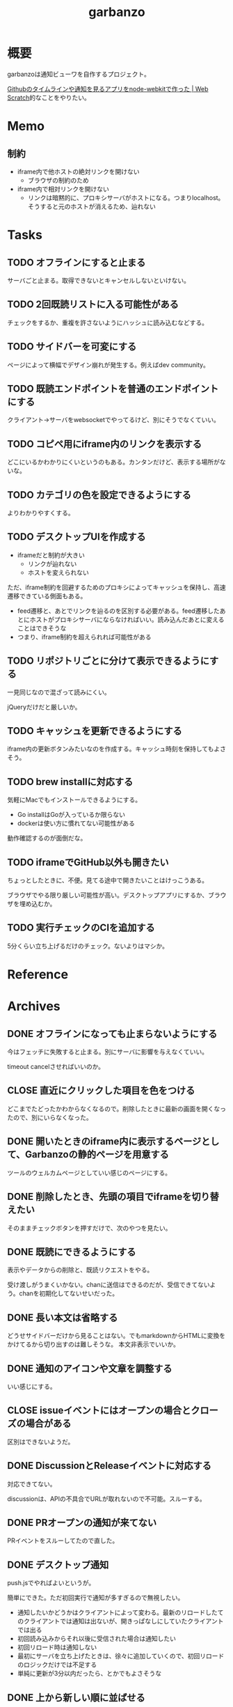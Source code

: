 :PROPERTIES:
:ID:       251a3a5b-2c98-453f-a680-4bf79b16ea22
:END:
#+title: garbanzo
* 概要
garbanzoは通知ビューワを自作するプロジェクト。

[[https://efcl.info/2014/0430/res3872/][Githubのタイムラインや通知を見るアプリをnode-webkitで作った | Web Scratch]]的なことをやりたい。
* Memo
** 制約
- iframe内で他ホストの絶対リンクを開けない
  - ブラウザの制約のため
- iframe内で相対リンクを開けない
  - リンクは暗黙的に、プロキシサーバがホストになる。つまりlocalhost。そうすると元のホストが消えるため、辿れない
* Tasks
** TODO オフラインにすると止まる
サーバごと止まる。取得できないとキャンセルしないといけない。
** TODO 2回既読リストに入る可能性がある
チェックをするか、重複を許さないようにハッシュに読み込むなどする。
** TODO サイドバーを可変にする
:LOGBOOK:
CLOCK: [2023-06-18 Sun 17:37]--[2023-06-18 Sun 18:02] =>  0:25
CLOCK: [2023-06-18 Sun 17:04]--[2023-06-18 Sun 17:29] =>  0:25
:END:
ページによって横幅でデザイン崩れが発生する。例えばdev community。
** TODO 既読エンドポイントを普通のエンドポイントにする
クライアント→サーバをwebsocketでやってるけど、別にそうでなくていい。
** TODO コピペ用にiframe内のリンクを表示する
どこにいるかわかりにくいというのもある。カンタンだけど、表示する場所がないな。
** TODO カテゴリの色を設定できるようにする
よりわかりやすくする。
** TODO デスクトップUIを作成する
:LOGBOOK:
CLOCK: [2023-06-12 Mon 23:19]--[2023-06-12 Mon 23:44] =>  0:25
CLOCK: [2023-06-10 Sat 15:13]--[2023-06-10 Sat 15:38] =>  0:25
CLOCK: [2023-06-10 Sat 14:25]--[2023-06-10 Sat 14:50] =>  0:25
CLOCK: [2023-06-10 Sat 13:32]--[2023-06-10 Sat 13:57] =>  0:25
CLOCK: [2023-06-10 Sat 12:52]--[2023-06-10 Sat 13:17] =>  0:25
CLOCK: [2023-06-10 Sat 12:18]--[2023-06-10 Sat 12:43] =>  0:25
:END:

- iframeだと制約が大きい
  - リンクが辿れない
  - ホストを変えられない

ただ、iframe制約を回避するためのプロキシによってキャッシュを保持し、高速遷移できている側面もある。

- feed遷移と、あとでリンクを辿るのを区別する必要がある。feed遷移したあとにホストがプロキシサーバにならなければいい。読み込んだあとに変えることはできそうな
- つまり、iframe制約を超えられれば可能性がある

** TODO リポジトリごとに分けて表示できるようにする
一見同じなので混ざって読みにくい。

jQueryだけだと厳しいか。

** TODO キャッシュを更新できるようにする
iframe内の更新ボタンみたいなのを作成する。キャッシュ時刻を保持してもよさそう。
** TODO brew installに対応する
気軽にMacでもインストールできるようにする。

- Go installはGoが入っているか限らない
- dockerは使い方に慣れてない可能性がある

動作確認するのが面倒だな。
** TODO iframeでGitHub以外も開きたい
:LOGBOOK:
CLOCK: [2023-06-06 Tue 23:05]--[2023-06-06 Tue 23:30] =>  0:25
CLOCK: [2023-06-06 Tue 22:38]--[2023-06-06 Tue 23:03] =>  0:25
:END:
ちょっとしたときに、不便。見てる途中で開きたいことはけっこうある。

ブラウザでやる限り厳しい可能性が高い。デスクトップアプリにするか、ブラウザを埋め込むか。
** TODO 実行チェックのCIを追加する
5分くらい立ち上げるだけのチェック。ないよりはマシか。
* Reference
* Archives
** DONE オフラインになっても止まらないようにする
CLOSED: [2023-06-10 Sat 10:32]
今はフェッチに失敗すると止まる。別にサーバに影響を与えなくていい。

timeout cancelさせればいいのか。
** CLOSE 直近にクリックした項目を色をつける
CLOSED: [2023-06-06 Tue 01:27]

どこまでたどったかわからなくなるので。削除したときに最新の画面を開くなったので、別にいらなくなった。
** DONE 開いたときのiframe内に表示するページとして、Garbanzoの静的ページを用意する
CLOSED: [2023-06-06 Tue 01:26]
:LOGBOOK:
CLOCK: [2023-06-05 Mon 23:08]--[2023-06-05 Mon 23:33] =>  0:25
CLOCK: [2023-06-05 Mon 08:19]--[2023-06-05 Mon 08:45] =>  0:26
:END:
ツールのウェルカムページとしていい感じのページにする。
** DONE 削除したとき、先頭の項目でiframeを切り替えたい
CLOSED: [2023-06-06 Tue 01:26]
:LOGBOOK:
CLOCK: [2023-06-06 Tue 00:26]--[2023-06-06 Tue 00:51] =>  0:25
CLOCK: [2023-06-06 Tue 00:01]--[2023-06-06 Tue 00:26] =>  0:25
:END:
そのままチェックボタンを押すだけで、次のやつを見たい。
** DONE 既読にできるようにする
CLOSED: [2023-06-05 Mon 08:21]
:LOGBOOK:
CLOCK: [2023-06-05 Mon 00:11]--[2023-06-05 Mon 00:36] =>  0:25
CLOCK: [2023-06-04 Sun 23:45]--[2023-06-05 Mon 00:10] =>  0:25
CLOCK: [2023-06-04 Sun 23:14]--[2023-06-04 Sun 23:39] =>  0:25
CLOCK: [2023-06-04 Sun 22:49]--[2023-06-04 Sun 23:14] =>  0:25
CLOCK: [2023-06-04 Sun 22:22]--[2023-06-04 Sun 22:47] =>  0:25
CLOCK: [2023-06-04 Sun 11:27]--[2023-06-04 Sun 11:52] =>  0:25
:END:
表示やデータからの削除と、既読リクエストをやる。

受け渡しがうまくいかない。chanに送信はできるのだが、受信できてないよう。chanを初期化してないせいだった。
** DONE 長い本文は省略する
CLOSED: [2023-06-04 Sun 02:03]
:LOGBOOK:
CLOCK: [2023-06-04 Sun 01:32]--[2023-06-04 Sun 01:57] =>  0:25
:END:
どうせサイドバーだけから見ることはない。でもmarkdownからHTMLに変換をかけてるから切り出すのは難しそうな。
本文非表示でいいか。
** DONE 通知のアイコンや文章を調整する
CLOSED: [2023-06-04 Sun 02:03]
いい感じにする。
** CLOSE issueイベントにはオープンの場合とクローズの場合がある
CLOSED: [2023-06-04 Sun 02:03]
区別はできないようだ。
** DONE DiscussionとReleaseイベントに対応する
CLOSED: [2023-06-04 Sun 01:19]
:LOGBOOK:
CLOCK: [2023-06-04 Sun 01:02]--[2023-06-04 Sun 01:19] =>  0:17
CLOCK: [2023-06-03 Sat 23:34]--[2023-06-03 Sat 23:59] =>  0:25
CLOCK: [2023-06-03 Sat 23:03]--[2023-06-03 Sat 23:28] =>  0:25
:END:
対応できてない。

discussionは、APIの不具合でURLが取れないので不可能。スルーする。
** DONE PRオープンの通知が来てない
CLOSED: [2023-06-04 Sun 02:02]
:LOGBOOK:
CLOCK: [2023-06-03 Sat 22:38]--[2023-06-03 Sat 23:03] =>  0:25
CLOCK: [2023-06-03 Sat 22:13]--[2023-06-03 Sat 22:38] =>  0:25
:END:

PRイベントをスルーしてたので直した。
** DONE デスクトップ通知
CLOSED: [2023-06-03 Sat 22:15]
:LOGBOOK:
CLOCK: [2023-06-03 Sat 21:44]--[2023-06-03 Sat 22:09] =>  0:25
CLOCK: [2023-06-03 Sat 19:44]--[2023-06-03 Sat 20:09] =>  0:25
CLOCK: [2023-06-03 Sat 19:19]--[2023-06-03 Sat 19:44] =>  0:25
CLOCK: [2023-06-03 Sat 18:54]--[2023-06-03 Sat 19:19] =>  0:25
:END:
push.jsでやればよいというが。

簡単にできた。ただ初回実行で通知が多すぎるので無視したい。

- 通知したいかどうかはクライアントによって変わる。最新のリロードしたてのクライアントでは通知は出ないが、開きっぱなしにしていたクライアントでは出る
- 初回読み込みからそれ以後に受信された場合は通知したい
- 初回リロード時は通知しない
- 最初にサーバを立ち上げたときは、徐々に追加していくので、初回リロードのロジックだけでは不足する
- 単純に更新が3分以内だったら、とかでもよさそうな
** DONE 上から新しい順に並ばせる
CLOSED: [2023-06-03 Sat 18:54]
:LOGBOOK:
CLOCK: [2023-06-03 Sat 18:19]--[2023-06-03 Sat 18:44] =>  0:25
CLOCK: [2023-06-03 Sat 17:47]--[2023-06-03 Sat 18:12] =>  0:25
CLOCK: [2023-06-03 Sat 17:13]--[2023-06-03 Sat 17:38] =>  0:25
:END:
今はmapから取り出してランダムで見にくい。

map型のroom.eventsで一覧を持っている。これはかぶりを防ぐためmap型にしている。eventsから、各クライアントのdoneにないものをwebsocketに書き込む。
** DONE commentとissue openの処理を共通化する
CLOSED: [2023-06-03 Sat 15:41]
:LOGBOOK:
CLOCK: [2023-06-03 Sat 15:36]--[2023-06-03 Sat 15:41] =>  0:05
CLOCK: [2023-06-03 Sat 15:10]--[2023-06-03 Sat 15:35] =>  0:25
:END:
できるところが多くある。
** DONE eventにタイプフィールドを追加する
CLOSED: [2023-06-03 Sat 12:03]
パッと見でわかりやすい。
:LOGBOOK:
CLOCK: [2023-06-03 Sat 11:11]--[2023-06-03 Sat 11:36] =>  0:25
:END:

タイプというか、タグ的な使い方か。
** DONE 競合する
CLOSED: [2023-06-03 Sat 11:01]
:LOGBOOK:
CLOCK: [2023-06-03 Sat 10:44]--[2023-06-03 Sat 11:01] =>  0:17
CLOCK: [2023-06-03 Sat 10:18]--[2023-06-03 Sat 10:43] =>  0:25
CLOCK: [2023-06-03 Sat 09:53]--[2023-06-03 Sat 10:18] =>  0:25
:END:
まだpanicすることがある。
** DONE クライアントが増えると競合する
CLOSED: [2023-06-03 Sat 02:21]
消えたクライアントは消す。

コネクションの切断をサーバ側で見て、終了させる。切断とはつまり、websocketへの書き込みが失敗したとき。そのときハンドラのコネクションキープの無限ループを終了させ、deferで削除チャンネルに追加する、という処理。
** DONE 無限ループで通知取得する
CLOSED: [2023-06-03 Sat 02:19]
:LOGBOOK:
CLOCK: [2023-06-03 Sat 01:32]--[2023-06-03 Sat 01:57] =>  0:25
CLOCK: [2023-06-03 Sat 00:09]--[2023-06-03 Sat 00:34] =>  0:25
CLOCK: [2023-06-02 Fri 23:13]--[2023-06-02 Fri 23:38] =>  0:25
CLOCK: [2023-06-02 Fri 22:40]--[2023-06-02 Fri 23:05] =>  0:25
:END:
リアルタイムに通知を取得できるようにする。今は起動時にやってるだけ。

やるためには、無駄にリクエストしないロジックが必要になる。ストアに存在していれば、リクエストしないというような。
** DONE 無限ループでキャッシュ取得する
CLOSED: [2023-06-03 Sat 02:19]
通知取得と同様に。
** DONE 通知が少ないことがある
CLOSED: [2023-06-02 Fri 22:30]
:LOGBOOK:
CLOCK: [2023-06-02 Fri 21:35]--[2023-06-02 Fri 22:00] =>  0:25
CLOCK: [2023-06-02 Fri 21:10]--[2023-06-02 Fri 21:35] =>  0:25
CLOCK: [2023-06-02 Fri 20:45]--[2023-06-02 Fri 21:10] =>  0:25
CLOCK: [2023-06-02 Fri 20:17]--[2023-06-02 Fri 20:42] =>  0:25
:END:

競合かと思いきや、dereference失敗だ。タイトルか本文を持たないことがあるのか。
ループのどこかでreturnしているように見える。

~crypto/internal/bigmod: switch to saturated limbs~ のissueが来ると止まる。

コミットに対するコメントだと止まるのか。
** DONE 現在のURLを表示する
CLOSED: [2023-06-01 Thu 23:48]
:LOGBOOK:
CLOCK: [2023-06-01 Thu 23:31]--[2023-06-01 Thu 23:48] =>  0:17
:END:
遷移する方法もほしい。

iframeの中のURLを別タブで開けるようにする。

ボタンをリンクすればよさそう。
** DONE favicon追加する
CLOSED: [2023-06-02 Fri 01:14]
blob書き込みとしてできた。ファイルだろうとほかの、HTMLなどと同じように扱えるのに感動。
** DONE テキストをマークダウン化する
CLOSED: [2023-06-01 Thu 23:22]
:LOGBOOK:
CLOCK: [2023-06-01 Thu 23:04]--[2023-06-01 Thu 23:22] =>  0:18
:END:

ライブラリで簡単にできた。
** DONE 通知が多い場合の対応
CLOSED: [2023-06-01 Thu 22:57]
:LOGBOOK:
CLOCK: [2023-05-30 Tue 23:21]--[2023-05-30 Tue 23:46] =>  0:25
:END:
たくさんリクエストしてしまう。インメモリも無尽蔵に増えてしまう。

1リクエストで50のよう。まあいい。

- 50個を最大にして、なくなったら取得が走るようにする
  - 削除ロジックはどうするか。現状、重複を避けるためにマップにしているが、順番がないのでやりにくい

すでにあるリソースにリクエストを絶対飛ばないことがわかれば、とりあえず全部保存すればよさそう。
** DONE 通知にdiscussionがあるときにバグる
CLOSED: [2023-06-01 Thu 22:58]
subjectのURLがないよう。

スルーする処理を追加した。
** DONE 時刻表示
CLOSED: [2023-06-01 Thu 22:55]
GitHubから取ってきた時刻を入れる。
** DONE リポジトリを制限しない
CLOSED: [2023-06-01 Thu 22:32]
:LOGBOOK:
CLOCK: [2023-06-01 Thu 22:26]--[2023-06-01 Thu 22:32] =>  0:06
CLOCK: [2023-06-01 Thu 22:01]--[2023-06-01 Thu 22:26] =>  0:25
CLOCK: [2023-06-01 Thu 21:26]--[2023-06-01 Thu 21:51] =>  0:25
:END:
今はテストのため固定になっている。リポジトリ関わらず取得するようにする。ただ数がとんでもないことになりそうなので、あらかじめ数対応をしておきたい。
** DONE イメージを用意する
CLOSED: [2023-06-01 Thu 21:25]

軽量イメージを使っていい感じになった。
** DONE 初回起動時に配信されない
CLOSED: [2023-06-01 Thu 20:42]
:LOGBOOK:
CLOCK: [2023-06-01 Thu 00:59]--[2023-06-01 Thu 01:24] =>  0:25
CLOCK: [2023-06-01 Thu 00:34]--[2023-06-01 Thu 00:59] =>  0:25
:END:
起動直後に読み込むと、ウェブソケットの内容を受け取れない。clientにjoinはしているのだが、送信されてないようだ。

eventsを用意できてないと、forwardイベントが作成されないため、実行されない。起動後に無限ループ実行できれば解決する。

今のコードだと、forwardとroom.eventsを同期させようとすると全部追加で送ってしまうので、スタックしてしまう。重複もとんでもないことになる。クライアントごとに、どれが未送なのか判定できないといけない。

クライアント側にすでに送信したnotificationIDのmapを持たせておくことにした。
** DONE CPU使用率が高い
CLOSED: [2023-06-01 Thu 20:42]
:LOGBOOK:
CLOCK: [2023-06-01 Thu 20:28]--[2023-06-01 Thu 20:42] =>  0:14
CLOCK: [2023-06-01 Thu 20:03]--[2023-06-01 Thu 20:28] =>  0:25
CLOCK: [2023-06-01 Thu 19:36]--[2023-06-01 Thu 20:01] =>  0:25
:END:
送信しまくってるからな。
** DONE latest comment URL を event から消す
使ってないな。
CLOSED: [2023-05-30 Tue 23:19]
** DONE サイドバーの固定
CLOSED: [2023-05-30 Tue 22:52]
通知がたくさんあるとページが下に伸びる。
** DONE コメント種別によってエラーになる
CLOSED: [2023-05-30 Tue 22:52]
まだ特定してない。

issueが開かれたときの通知だな。
** DONE event内にリポジトリ情報を入れる
CLOSED: [2023-05-30 Tue 20:39]
リポジトリ名を入れる。
** DONE プロキシを図に描く
CLOSED: [2023-06-11 Sun 14:06]
頭がこんがらがるので整理する。
** DONE ステータスを表示するページ
CLOSED: [2023-06-12 Mon 01:09]
:PROPERTIES:
:Effort:   5:00
:END:
:LOGBOOK:
CLOCK: [2023-06-11 Sun 23:23]--[2023-06-11 Sun 23:48] =>  0:25
CLOCK: [2023-06-11 Sun 22:58]--[2023-06-11 Sun 23:23] =>  0:25
CLOCK: [2023-06-11 Sun 22:33]--[2023-06-11 Sun 22:58] =>  0:25
CLOCK: [2023-06-11 Sun 22:07]--[2023-06-11 Sun 22:32] =>  0:25
CLOCK: [2023-06-11 Sun 21:42]--[2023-06-11 Sun 22:07] =>  0:25
CLOCK: [2023-06-11 Sun 21:16]--[2023-06-11 Sun 21:41] =>  0:25
CLOCK: [2023-06-11 Sun 20:51]--[2023-06-11 Sun 21:16] =>  0:25
CLOCK: [2023-06-11 Sun 20:21]--[2023-06-11 Sun 20:46] =>  0:25
CLOCK: [2023-06-11 Sun 19:19]--[2023-06-11 Sun 19:44] =>  0:25
CLOCK: [2023-06-11 Sun 18:48]--[2023-06-11 Sun 19:13] =>  0:25
CLOCK: [2023-06-11 Sun 18:17]--[2023-06-11 Sun 18:42] =>  0:25
CLOCK: [2023-06-11 Sun 17:28]--[2023-06-11 Sun 17:53] =>  0:25
CLOCK: [2023-06-11 Sun 17:01]--[2023-06-11 Sun 17:26] =>  0:25
CLOCK: [2023-06-11 Sun 16:09]--[2023-06-11 Sun 16:34] =>  0:25
CLOCK: [2023-06-11 Sun 15:43]--[2023-06-11 Sun 16:08] =>  0:25
CLOCK: [2023-06-11 Sun 15:08]--[2023-06-11 Sun 15:33] =>  0:25
CLOCK: [2023-06-11 Sun 14:41]--[2023-06-11 Sun 15:06] =>  0:25
:END:
どこまでフェッチが終わったかを示す。

今はwebsocketでeventしか送ってないが、別の情報を送るのはどうするか。

- 送信すると止まるな。受信元が用意できてないとか。
  - 同じゴルーチン上で送信と受信してるから、capが1以上でないとブロックして止まるようになっていた
- 今はsendにあるごとに、jsonにwriteしてる。すでにある場合は無視してる。
- イベントを送るときと、統計を送るときは明らかに、タイミングと送るjsonが異なる
  - 今はjsonが同じなのが問題だ。event用しか送れない
  - websocketごと分けるとコードの重複が増えるのと、接続を管理する手間が増える
- case文にdefaultがないと、ループして先に進まない
- 2回読み込みできなくなった
** DONE プロキシをGitHub以外に対応する
CLOSED: [2023-06-15 Thu 00:27]
:LOGBOOK:
CLOCK: [2023-06-11 Sun 14:07]--[2023-06-11 Sun 14:32] =>  0:25
:END:

ホストが何でもできるようにする。できたが、相変わらずその画面から別のリンクを開くことはできない。

** DONE たまに何も出なくなる
CLOSED: [2023-06-15 Thu 00:26]
- 統計の数字がすべて0になる
- エラーとかは出てない

ロック関係か。途中でなることもある。その場合は既読が増えない。メインのselect文が止まるってことか。既読ボタンを連打するとなるぽい。時間のかかるリクエストを非同期にした。
** DONE RSSを既読記録できるようにする
CLOSED: [2023-06-18 Sun 10:23]
:PROPERTIES:
:Effort:   3:00
:END:
:LOGBOOK:
CLOCK: [2023-06-18 Sun 09:57]--[2023-06-18 Sun 10:22] =>  0:25
CLOCK: [2023-06-18 Sun 09:32]--[2023-06-18 Sun 09:57] =>  0:25
CLOCK: [2023-06-17 Sat 20:40]--[2023-06-17 Sat 21:05] =>  0:25
CLOCK: [2023-06-17 Sat 20:04]--[2023-06-17 Sat 20:29] =>  0:25
CLOCK: [2023-06-17 Sat 17:55]--[2023-06-17 Sat 18:20] =>  0:25
CLOCK: [2023-06-17 Sat 17:30]--[2023-06-17 Sat 17:55] =>  0:25
CLOCK: [2023-06-17 Sat 16:22]--[2023-06-17 Sat 16:47] =>  0:25
CLOCK: [2023-06-17 Sat 13:40]--[2023-06-17 Sat 14:05] =>  0:25
CLOCK: [2023-06-17 Sat 13:12]--[2023-06-17 Sat 13:37] =>  0:25
CLOCK: [2023-06-17 Sat 12:15]--[2023-06-17 Sat 12:40] =>  0:25
CLOCK: [2023-06-17 Sat 11:49]--[2023-06-17 Sat 12:15] =>  0:26
CLOCK: [2023-06-17 Sat 11:12]--[2023-06-17 Sat 11:37] =>  0:25
CLOCK: [2023-06-17 Sat 10:31]--[2023-06-17 Sat 10:56] =>  0:25
CLOCK: [2023-06-17 Sat 09:46]--[2023-06-17 Sat 10:11] =>  0:25
CLOCK: [2023-06-17 Sat 09:21]--[2023-06-17 Sat 09:46] =>  0:25
:END:

既読の場合は非表示にしたい。

- 既読をどうやって記録するか
  - CSVファイルに保存する
  - 既読したときにリンクを書き込む
  - 読み込むときにリンクリストを見て、ないときにeventに追加する
- 設定ディレクトリを生成する(.garbanzo)
- ファイルを生成する(history)
- 読み込まないパターン
  - ファイルにあるとき
  - メモリにあるとき
** DONE RSS対応する
CLOSED: [2023-06-18 Sun 10:04]
:LOGBOOK:
CLOCK: [2023-06-14 Wed 23:10]--[2023-06-14 Wed 23:35] =>  0:25
CLOCK: [2023-06-14 Wed 22:43]--[2023-06-14 Wed 23:08] =>  0:25
CLOCK: [2023-06-14 Wed 21:53]--[2023-06-14 Wed 22:18] =>  0:25
CLOCK: [2023-06-14 Wed 21:17]--[2023-06-14 Wed 21:43] =>  0:26
CLOCK: [2023-06-14 Wed 20:40]--[2023-06-14 Wed 21:05] =>  0:25
CLOCK: [2023-06-14 Wed 20:15]--[2023-06-14 Wed 20:40] =>  0:25
CLOCK: [2023-06-11 Sun 13:41]--[2023-06-11 Sun 14:06] =>  0:25
:END:

いちおう表示はできるようになった。
** DONE フィードURLを設定ファイルから取り込むようにする
CLOSED: [2023-06-18 Sun 10:04]
先に既読対応しないと、取りまくってしまう。
** DONE フィード設定ファイルがない場合の対応
CLOSED: [2023-06-18 Sun 11:47]
:LOGBOOK:
CLOCK: [2023-06-18 Sun 11:22]--[2023-06-18 Sun 11:47] =>  0:25
:END:
ファイルがない場合は作成する。起動したときに、いくつかのファイルについて作成を走らせる。
** DONE フィード表示を整える
CLOSED: [2023-06-18 Sun 11:21]
:LOGBOOK:
CLOCK: [2023-06-18 Sun 10:51]--[2023-06-18 Sun 11:16] =>  0:25
CLOCK: [2023-06-18 Sun 10:23]--[2023-06-18 Sun 10:49] =>  0:26
:END:
- アイコン
- リンク
- 作成日時

などを入れる。
** DONE 統計表示を表にする
CLOSED: [2023-06-18 Sun 18:40]
:LOGBOOK:
CLOCK: [2023-06-18 Sun 18:02]--[2023-06-18 Sun 18:27] =>  0:25
:END:
もうちょっときれいに表示する。
** DONE RSSのdescriptionにHTMLタグが入っているので消す
CLOSED: [2023-06-18 Sun 18:40]
文字を切り取るので、HTMLタグにしてるとうまくいかない。
** DONE 設定ファイルのテンプレートを用意する
CLOSED: [2023-06-20 Tue 01:14]
空白のファイルができるだけでわかりづらい。
** DONE フィードのドキュメントを作成する
CLOSED: [2023-06-20 Tue 01:14]
:PROPERTIES:
:Effort:   3:00
:END:
:LOGBOOK:
CLOCK: [2023-06-20 Tue 00:17]--[2023-06-20 Tue 00:42] =>  0:25
CLOCK: [2023-06-19 Mon 23:45]--[2023-06-20 Tue 00:10] =>  0:25
CLOCK: [2023-06-19 Mon 23:19]--[2023-06-19 Mon 23:44] =>  0:25
CLOCK: [2023-06-19 Mon 22:47]--[2023-06-19 Mon 23:12] =>  0:25
CLOCK: [2023-06-19 Mon 22:10]--[2023-06-19 Mon 22:35] =>  0:25
:END:
書く。

- 設定ymlのエントリの例を作成する
- 今の設定をトップページに表示する
- ないときは自動作成する
** DONE ymlのタイトルを何かに使う
CLOSED: [2023-06-20 Tue 01:15]
あるいは設定ファイルからタイトルを消す。今はイベントと分離して使えない。できればカテゴリにしたいが…。

フィードリストの説明を表示するために、増やした。タイトルではなくdescriptionとした。
** DONE RSSの取得情報をいい感じにする
CLOSED: [2023-06-20 Tue 01:16]
アイコンがブランクになることが多い。どうにかできないか。

とりあえず一括でRSSアイコンにした。
** CLOSE 起動直後にリロードするとクライアントの分だけfetchが走るような
CLOSED: [2023-06-20 Tue 01:16]
ログを仕込んだときに2つ出てくるときがある。
** CLOSE トークンをトップページから入れられるようにする
CLOSED: [2023-07-01 Sat 02:32]
別にファイルを直にいじってできればいいので、スルー。

入れて、設定ファイルに保存して次回以降使う。iframe内でやると、POSTできない可能性がある。
** DONE トークンを設定ファイルから読み込めるようにする
CLOSED: [2023-07-01 Sat 02:32]
:LOGBOOK:
CLOCK: [2023-07-01 Sat 01:48]--[2023-07-01 Sat 02:13] =>  0:25
CLOCK: [2023-07-01 Sat 01:12]--[2023-07-01 Sat 01:37] =>  0:25
CLOCK: [2023-07-01 Sat 00:47]--[2023-07-01 Sat 01:12] =>  0:25
CLOCK: [2023-07-01 Sat 00:16]--[2023-07-01 Sat 00:41] =>  0:25
CLOCK: [2023-06-30 Fri 23:50]--[2023-07-01 Sat 00:15] =>  0:25
CLOCK: [2023-06-30 Fri 23:25]--[2023-06-30 Fri 23:50] =>  0:25
CLOCK: [2023-06-30 Fri 23:00]--[2023-06-30 Fri 23:25] =>  0:25
CLOCK: [2023-06-30 Fri 22:25]--[2023-06-30 Fri 22:50] =>  0:25
CLOCK: [2023-06-30 Fri 21:35]--[2023-06-30 Fri 22:00] =>  0:25
CLOCK: [2023-06-30 Fri 00:05]--[2023-06-30 Fri 00:30] =>  0:25
CLOCK: [2023-06-29 Thu 23:40]--[2023-06-30 Fri 00:05] =>  0:25
CLOCK: [2023-06-29 Thu 23:15]--[2023-06-29 Thu 23:40] =>  0:25
:END:
環境変数では面倒だ。
** DONE 構造体まわりのリファクタ
CLOSED: [2023-07-01 Sat 11:23]
:PROPERTIES:
:Effort:   2:00
:END:
:LOGBOOK:
CLOCK: [2023-07-01 Sat 10:53]--[2023-07-01 Sat 11:18] =>  0:25
CLOCK: [2023-07-01 Sat 10:28]--[2023-07-01 Sat 10:53] =>  0:25
CLOCK: [2023-07-01 Sat 10:03]--[2023-07-01 Sat 10:28] =>  0:25
CLOCK: [2023-07-01 Sat 09:38]--[2023-07-01 Sat 10:03] =>  0:25
CLOCK: [2023-07-01 Sat 09:00]--[2023-07-01 Sat 09:25] =>  0:25
CLOCK: [2023-07-01 Sat 08:35]--[2023-07-01 Sat 09:00] =>  0:25
CLOCK: [2023-07-01 Sat 08:09]--[2023-07-01 Sat 08:34] =>  0:25
:END:

- 場所がわかりづらい
- 関数がでかい
- 設定がまとまってない
** DONE テンプレートに構造体を渡す
CLOSED: [2023-07-01 Sat 14:54]
:PROPERTIES:
:Effort:   2:00
:END:
:LOGBOOK:
CLOCK: [2023-07-01 Sat 12:39]--[2023-07-01 Sat 13:04] =>  0:25
CLOCK: [2023-07-01 Sat 11:23]--[2023-07-01 Sat 11:48] =>  0:25
:END:
** DONE 定数化する
CLOSED: [2023-07-01 Sat 14:54]
:LOGBOOK:
CLOCK: [2023-06-20 Tue 22:58]--[2023-06-20 Tue 23:23] =>  0:25
:END:
リファクタ。
